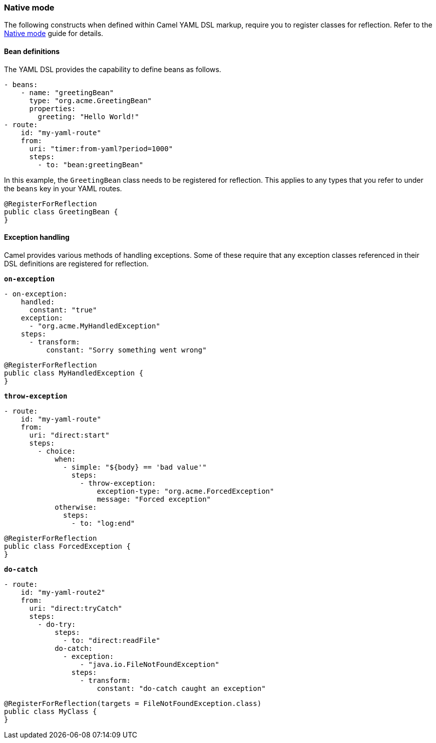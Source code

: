 === Native mode

The following constructs when defined within Camel YAML DSL markup, require you to register classes for reflection. Refer to the xref:user-guide/native-mode.adoc#reflection[Native mode] guide for details.

==== Bean definitions

The YAML DSL provides the capability to define beans as follows.

[source,yaml]
----
- beans:
    - name: "greetingBean"
      type: "org.acme.GreetingBean"
      properties:
        greeting: "Hello World!"
- route:
    id: "my-yaml-route"
    from:
      uri: "timer:from-yaml?period=1000"
      steps:
        - to: "bean:greetingBean"
----

In this example, the `GreetingBean` class needs to be registered for reflection. This applies to any types that you refer to under the `beans` key in your YAML routes.

[source,java]
----
@RegisterForReflection
public class GreetingBean {
}
----

==== Exception handling

Camel provides various methods of handling exceptions. Some of these require that any exception classes referenced in their DSL definitions are registered for reflection.

`*on-exception*`

[source,yaml]
----
- on-exception:
    handled:
      constant: "true"
    exception:
      - "org.acme.MyHandledException"
    steps:
      - transform:
          constant: "Sorry something went wrong"
----

[source,java]
----
@RegisterForReflection
public class MyHandledException {
}
----

`*throw-exception*`

[source,yaml]
----
- route:
    id: "my-yaml-route"
    from:
      uri: "direct:start"
      steps:
        - choice:
            when:
              - simple: "${body} == 'bad value'"
                steps:
                  - throw-exception:
                      exception-type: "org.acme.ForcedException"
                      message: "Forced exception"
            otherwise:
              steps:
                - to: "log:end"
----

[source,java]
----
@RegisterForReflection
public class ForcedException {
}
----

`*do-catch*`

[source,yaml]
----
- route:
    id: "my-yaml-route2"
    from:
      uri: "direct:tryCatch"
      steps:
        - do-try:
            steps:
              - to: "direct:readFile"
            do-catch:
              - exception:
                  - "java.io.FileNotFoundException"
                steps:
                  - transform:
                      constant: "do-catch caught an exception"
----

[source,java]
----
@RegisterForReflection(targets = FileNotFoundException.class)
public class MyClass {
}
----

